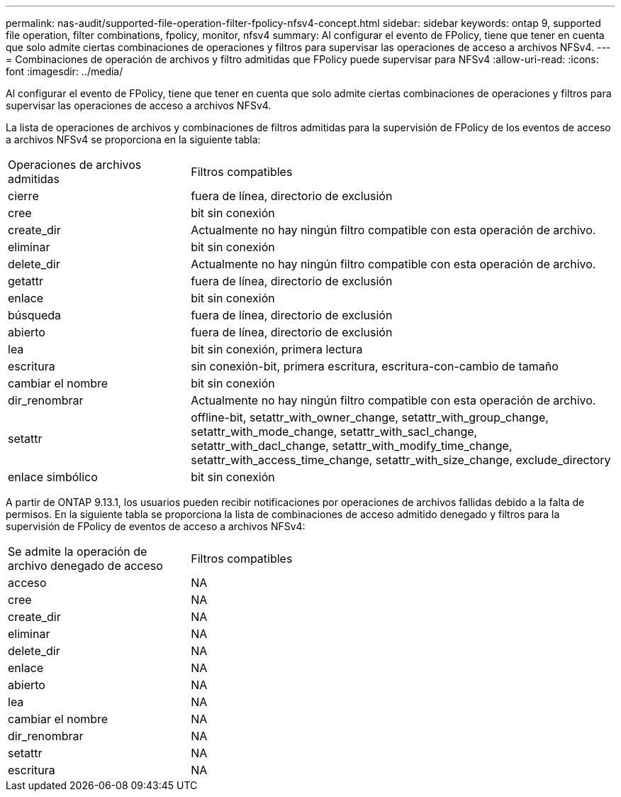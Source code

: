 ---
permalink: nas-audit/supported-file-operation-filter-fpolicy-nfsv4-concept.html 
sidebar: sidebar 
keywords: ontap 9, supported file operation, filter combinations, fpolicy, monitor, nfsv4 
summary: Al configurar el evento de FPolicy, tiene que tener en cuenta que solo admite ciertas combinaciones de operaciones y filtros para supervisar las operaciones de acceso a archivos NFSv4. 
---
= Combinaciones de operación de archivos y filtro admitidas que FPolicy puede supervisar para NFSv4
:allow-uri-read: 
:icons: font
:imagesdir: ../media/


[role="lead"]
Al configurar el evento de FPolicy, tiene que tener en cuenta que solo admite ciertas combinaciones de operaciones y filtros para supervisar las operaciones de acceso a archivos NFSv4.

La lista de operaciones de archivos y combinaciones de filtros admitidas para la supervisión de FPolicy de los eventos de acceso a archivos NFSv4 se proporciona en la siguiente tabla:

[cols="30,70"]
|===


| Operaciones de archivos admitidas | Filtros compatibles 


 a| 
cierre
 a| 
fuera de línea, directorio de exclusión



 a| 
cree
 a| 
bit sin conexión



 a| 
create_dir
 a| 
Actualmente no hay ningún filtro compatible con esta operación de archivo.



 a| 
eliminar
 a| 
bit sin conexión



 a| 
delete_dir
 a| 
Actualmente no hay ningún filtro compatible con esta operación de archivo.



 a| 
getattr
 a| 
fuera de línea, directorio de exclusión



 a| 
enlace
 a| 
bit sin conexión



 a| 
búsqueda
 a| 
fuera de línea, directorio de exclusión



 a| 
abierto
 a| 
fuera de línea, directorio de exclusión



 a| 
lea
 a| 
bit sin conexión, primera lectura



 a| 
escritura
 a| 
sin conexión-bit, primera escritura, escritura-con-cambio de tamaño



 a| 
cambiar el nombre
 a| 
bit sin conexión



 a| 
dir_renombrar
 a| 
Actualmente no hay ningún filtro compatible con esta operación de archivo.



 a| 
setattr
 a| 
offline-bit, setattr_with_owner_change, setattr_with_group_change, setattr_with_mode_change, setattr_with_sacl_change, setattr_with_dacl_change, setattr_with_modify_time_change, setattr_with_access_time_change, setattr_with_size_change, exclude_directory



 a| 
enlace simbólico
 a| 
bit sin conexión

|===
A partir de ONTAP 9.13.1, los usuarios pueden recibir notificaciones por operaciones de archivos fallidas debido a la falta de permisos. En la siguiente tabla se proporciona la lista de combinaciones de acceso admitido denegado y filtros para la supervisión de FPolicy de eventos de acceso a archivos NFSv4:

[cols="30,70"]
|===


| Se admite la operación de archivo denegado de acceso | Filtros compatibles 


 a| 
acceso
 a| 
NA



 a| 
cree
 a| 
NA



 a| 
create_dir
 a| 
NA



 a| 
eliminar
 a| 
NA



 a| 
delete_dir
 a| 
NA



 a| 
enlace
 a| 
NA



 a| 
abierto
 a| 
NA



 a| 
lea
 a| 
NA



 a| 
cambiar el nombre
 a| 
NA



 a| 
dir_renombrar
 a| 
NA



 a| 
setattr
 a| 
NA



 a| 
escritura
 a| 
NA

|===